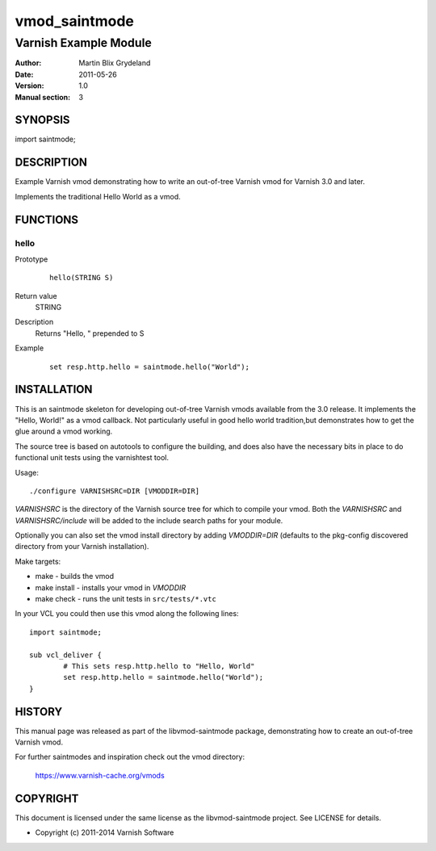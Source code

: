 ============
vmod_saintmode
============

----------------------
Varnish Example Module
----------------------

:Author: Martin Blix Grydeland
:Date: 2011-05-26
:Version: 1.0
:Manual section: 3

SYNOPSIS
========

import saintmode;

DESCRIPTION
===========

Example Varnish vmod demonstrating how to write an out-of-tree Varnish vmod
for Varnish 3.0 and later.

Implements the traditional Hello World as a vmod.

FUNCTIONS
=========

hello
-----

Prototype
        ::

                hello(STRING S)
Return value
	STRING
Description
	Returns "Hello, " prepended to S
Example
        ::

                set resp.http.hello = saintmode.hello("World");

INSTALLATION
============

This is an saintmode skeleton for developing out-of-tree Varnish
vmods available from the 3.0 release. It implements the "Hello, World!" 
as a vmod callback. Not particularly useful in good hello world 
tradition,but demonstrates how to get the glue around a vmod working.

The source tree is based on autotools to configure the building, and
does also have the necessary bits in place to do functional unit tests
using the varnishtest tool.

Usage::

 ./configure VARNISHSRC=DIR [VMODDIR=DIR]

`VARNISHSRC` is the directory of the Varnish source tree for which to
compile your vmod. Both the `VARNISHSRC` and `VARNISHSRC/include`
will be added to the include search paths for your module.

Optionally you can also set the vmod install directory by adding
`VMODDIR=DIR` (defaults to the pkg-config discovered directory from your
Varnish installation).

Make targets:

* make - builds the vmod
* make install - installs your vmod in `VMODDIR`
* make check - runs the unit tests in ``src/tests/*.vtc``

In your VCL you could then use this vmod along the following lines::
        
        import saintmode;

        sub vcl_deliver {
                # This sets resp.http.hello to "Hello, World"
                set resp.http.hello = saintmode.hello("World");
        }

HISTORY
=======

This manual page was released as part of the libvmod-saintmode package,
demonstrating how to create an out-of-tree Varnish vmod.

For further saintmodes and inspiration check out the vmod directory:

    https://www.varnish-cache.org/vmods

COPYRIGHT
=========

This document is licensed under the same license as the
libvmod-saintmode project. See LICENSE for details.

* Copyright (c) 2011-2014 Varnish Software
